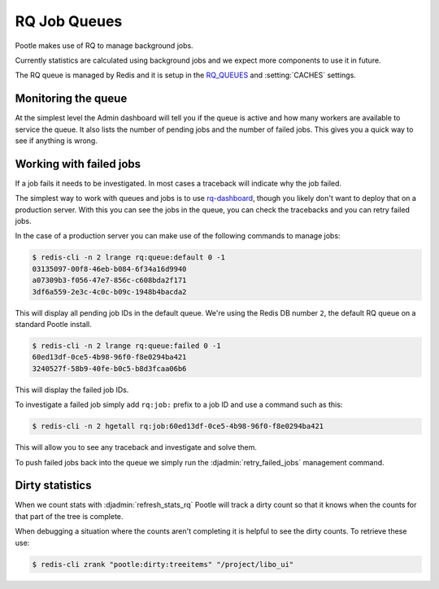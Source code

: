 .. _rq:

RQ Job Queues
=============

Pootle makes use of RQ to manage background jobs.

Currently statistics are calculated using background jobs and we expect more
components to use it in future.

The RQ queue is managed by Redis and it is setup in the `RQ_QUEUES
<https://github.com/ui/django-rq#installation>`_ and :setting:`CACHES`
settings.


Monitoring the queue
--------------------

At the simplest level the Admin dashboard will tell you if the queue is active
and how many workers are available to service the queue.  It also lists the
number of pending jobs and the number of failed jobs.  This gives you a quick
way to see if anything is wrong.


Working with failed jobs
------------------------

If a job fails it needs to be investigated. In most cases a traceback will
indicate why the job failed.

The simplest way to work with queues and jobs is to use `rq-dashboard
<https://github.com/nvie/rq-dashboard>`_, though you likely don't want to
deploy that on a production server.  With this you can see the jobs in the
queue, you can check the tracebacks and you can retry failed jobs.

In the case of a production server you can make use of the following commands
to manage jobs:

.. code-block:: bash

   $ redis-cli -n 2 lrange rq:queue:default 0 -1
   03135097-00f8-46eb-b084-6f34a16d9940
   a07309b3-f056-47e7-856c-c608bda2f171
   3df6a559-2e3c-4c0c-b09c-1948b4bacda2

This will display all pending job IDs in the default queue. We're using
the Redis DB number ``2``, the default RQ queue on a standard Pootle install.

.. code-block:: bash

   $ redis-cli -n 2 lrange rq:queue:failed 0 -1
   60ed13df-0ce5-4b98-96f0-f8e0294ba421
   3240527f-58b9-40fe-b0c5-b8d3fcaa06b6


This will display the failed job IDs.

To investigate a failed job simply add ``rq:job:`` prefix to a job ID and
use a command such as this:

.. code-block:: bash

   $ redis-cli -n 2 hgetall rq:job:60ed13df-0ce5-4b98-96f0-f8e0294ba421


This will allow you to see any traceback and investigate and solve them.

To push failed jobs back into the queue we simply run the
:djadmin:`retry_failed_jobs` management command.


Dirty statistics
----------------

When we count stats with :djadmin:`refresh_stats_rq` Pootle will track a dirty
count so that it knows when the counts for that part of the tree is complete.

When debugging a situation where the counts aren't completing it is helpful to
see the dirty counts.  To retrieve these use:

.. code-block:: bash

   $ redis-cli zrank "pootle:dirty:treeitems" "/project/libo_ui"

